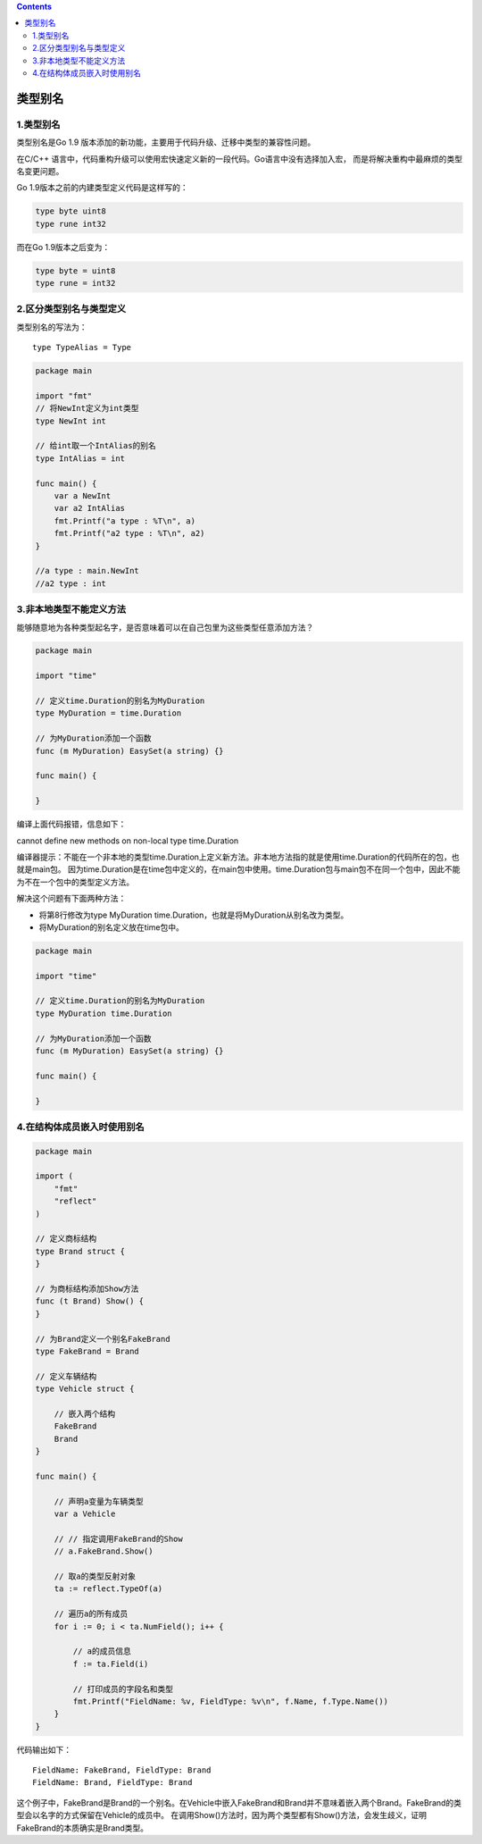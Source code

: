 .. contents::
   :depth: 3
..

类型别名
========

.. _类型别名-1:

1.类型别名
----------

类型别名是Go 1.9
版本添加的新功能，主要用于代码升级、迁移中类型的兼容性问题。

在C/C++
语言中，代码重构升级可以使用宏快速定义新的一段代码。Go语言中没有选择加入宏，
而是将解决重构中最麻烦的类型名变更问题。

Go 1.9版本之前的内建类型定义代码是这样写的：

.. code:: go

   type byte uint8
   type rune int32

而在Go 1.9版本之后变为：

.. code:: go

   type byte = uint8
   type rune = int32

2.区分类型别名与类型定义
------------------------

类型别名的写法为：

::

   type TypeAlias = Type

.. code:: go

   package main

   import "fmt"
   // 将NewInt定义为int类型
   type NewInt int

   // 给int取一个IntAlias的别名
   type IntAlias = int

   func main() {
       var a NewInt
       var a2 IntAlias
       fmt.Printf("a type : %T\n", a)
       fmt.Printf("a2 type : %T\n", a2)
   }

   //a type : main.NewInt
   //a2 type : int

3.非本地类型不能定义方法
------------------------

能够随意地为各种类型起名字，是否意味着可以在自己包里为这些类型任意添加方法？

.. code:: go

   package main

   import "time"

   // 定义time.Duration的别名为MyDuration
   type MyDuration = time.Duration

   // 为MyDuration添加一个函数
   func (m MyDuration) EasySet(a string) {}

   func main() {

   }

编译上面代码报错，信息如下：

cannot define new methods on non-local type time.Duration

编译器提示：不能在一个非本地的类型time.Duration上定义新方法。非本地方法指的就是使用time.Duration的代码所在的包，也就是main包。
因为time.Duration是在time包中定义的，在main包中使用。time.Duration包与main包不在同一个包中，因此不能为不在一个包中的类型定义方法。

解决这个问题有下面两种方法：

-  将第8行修改为type MyDuration
   time.Duration，也就是将MyDuration从别名改为类型。

-  将MyDuration的别名定义放在time包中。

.. code:: go

   package main

   import "time"

   // 定义time.Duration的别名为MyDuration
   type MyDuration time.Duration

   // 为MyDuration添加一个函数
   func (m MyDuration) EasySet(a string) {}

   func main() {

   }

4.在结构体成员嵌入时使用别名
----------------------------

.. code:: go

   package main

   import (
       "fmt"
       "reflect"
   )

   // 定义商标结构
   type Brand struct {
   }

   // 为商标结构添加Show方法
   func (t Brand) Show() {
   }

   // 为Brand定义一个别名FakeBrand
   type FakeBrand = Brand

   // 定义车辆结构
   type Vehicle struct {

       // 嵌入两个结构
       FakeBrand
       Brand
   }

   func main() {

       // 声明a变量为车辆类型
       var a Vehicle

       // // 指定调用FakeBrand的Show
       // a.FakeBrand.Show()

       // 取a的类型反射对象
       ta := reflect.TypeOf(a)

       // 遍历a的所有成员
       for i := 0; i < ta.NumField(); i++ {

           // a的成员信息
           f := ta.Field(i)

           // 打印成员的字段名和类型
           fmt.Printf("FieldName: %v, FieldType: %v\n", f.Name, f.Type.Name())
       }
   }

代码输出如下：

::

   FieldName: FakeBrand, FieldType: Brand
   FieldName: Brand, FieldType: Brand

这个例子中，FakeBrand是Brand的一个别名。在Vehicle中嵌入FakeBrand和Brand并不意味着嵌入两个Brand。FakeBrand的类型会以名字的方式保留在Vehicle的成员中。
在调用Show()方法时，因为两个类型都有Show()方法，会发生歧义，证明FakeBrand的本质确实是Brand类型。
